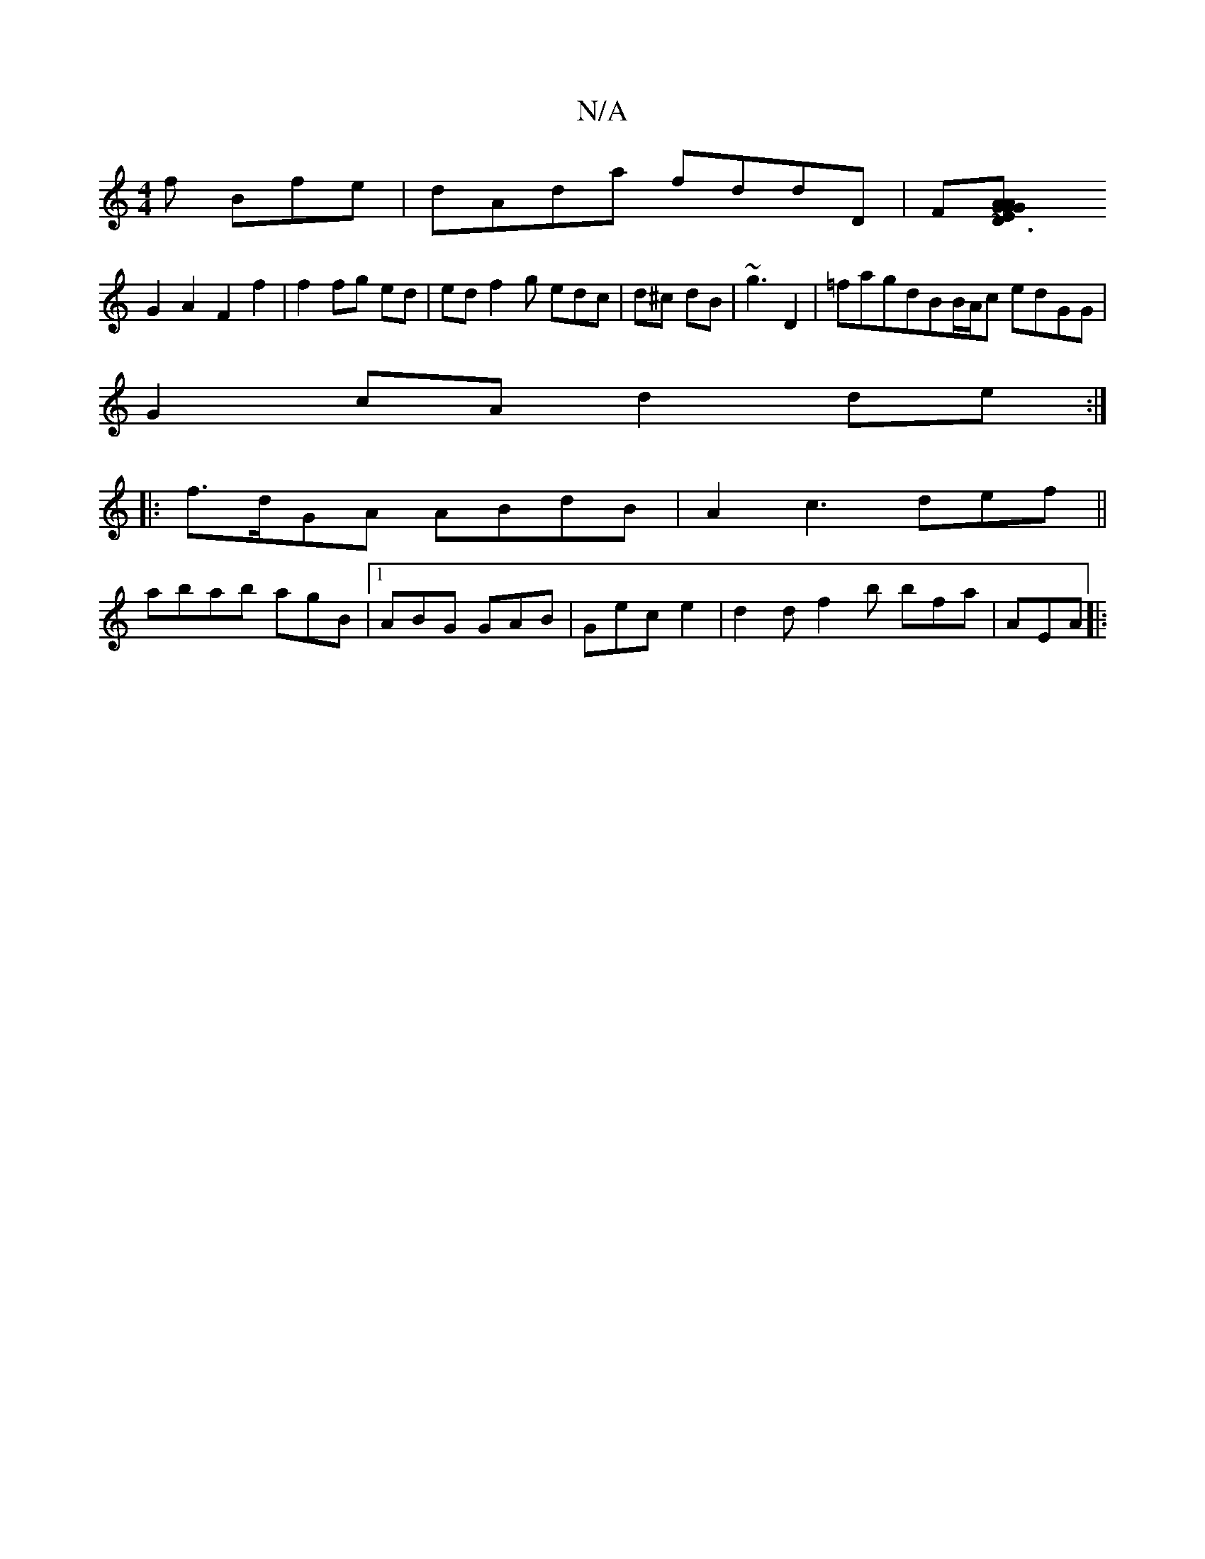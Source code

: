 X:1
T:N/A
M:4/4
R:N/A
K:Cmajor
f Bfe |dAda fddD|F[D3 GAG|AGED bA~a2|dBdc ddAF|
G2A2F2f2|f2fg ed|ed f2 g edc| d^c dB|~g3 D2|=fagdBB/A/c edGG |
G2 cA d2 de:|
|:f>dGA ABdB|A2c3 def||
abab agB |1 ABG GAB | Gec e2 | d2d f2b bfa | AEA |: